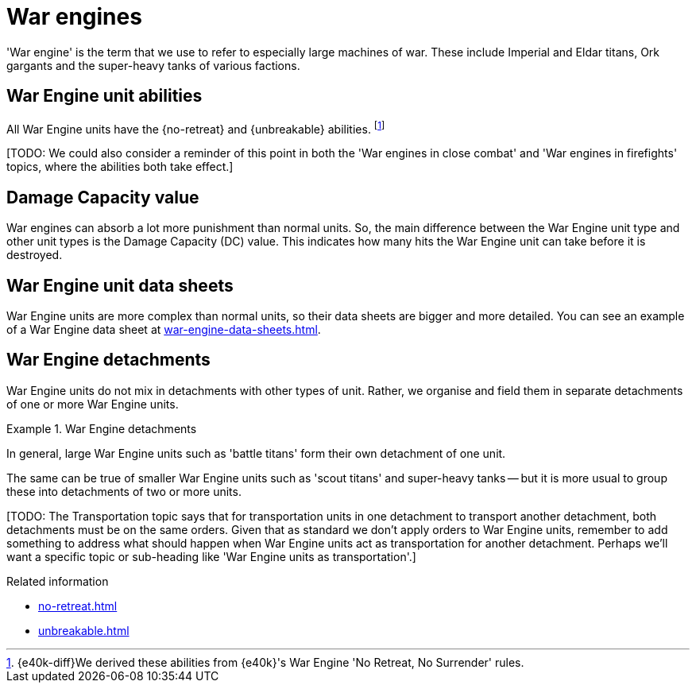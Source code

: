 = War engines

'War engine' is the term that we use to refer to especially large machines of war.
These include Imperial and Eldar titans, Ork gargants and the super-heavy tanks of various factions.

== War Engine unit abilities

All War Engine units have the {no-retreat} and {unbreakable} abilities.
footnote:[{e40k-diff}We derived these abilities from {e40k}'s War Engine 'No Retreat, No Surrender' rules.]

{blank}[TODO: We could also consider a reminder of this point in both the 'War engines in close combat' and 'War engines in firefights' topics, where the abilities both take effect.]

== Damage Capacity value

War engines can absorb a lot more punishment than normal units.
So, the main difference between the War Engine unit type and other unit types is the Damage Capacity (DC) value.
This indicates how many hits the War Engine unit can take before it is destroyed.

== War Engine unit data sheets

War Engine units are more complex than normal units, so their data sheets are bigger and more detailed.
You can see an example of a War Engine data sheet at xref:war-engine-data-sheets.adoc[].

== War Engine detachments

War Engine units do not mix in detachments with other types of unit.
Rather, we organise and field them in separate detachments of one or more War Engine units.

.War Engine detachments
====
In general, large War Engine units such as 'battle titans' form their own detachment of one unit.

The same can be true of smaller War Engine units such as 'scout titans' and super-heavy tanks -- but it is more usual to group these into detachments of two or more units.
====


{blank}[TODO: The Transportation topic says that for transportation units in one detachment to transport another detachment, both detachments must be on the same orders. Given that as standard we don't apply orders to War Engine units, remember to add something to address what should happen when War Engine units act as transportation for another detachment. Perhaps we'll want a specific topic or sub-heading like 'War Engine units as transportation'.]

.Related information
* xref:no-retreat.adoc[]
* xref:unbreakable.adoc[]
